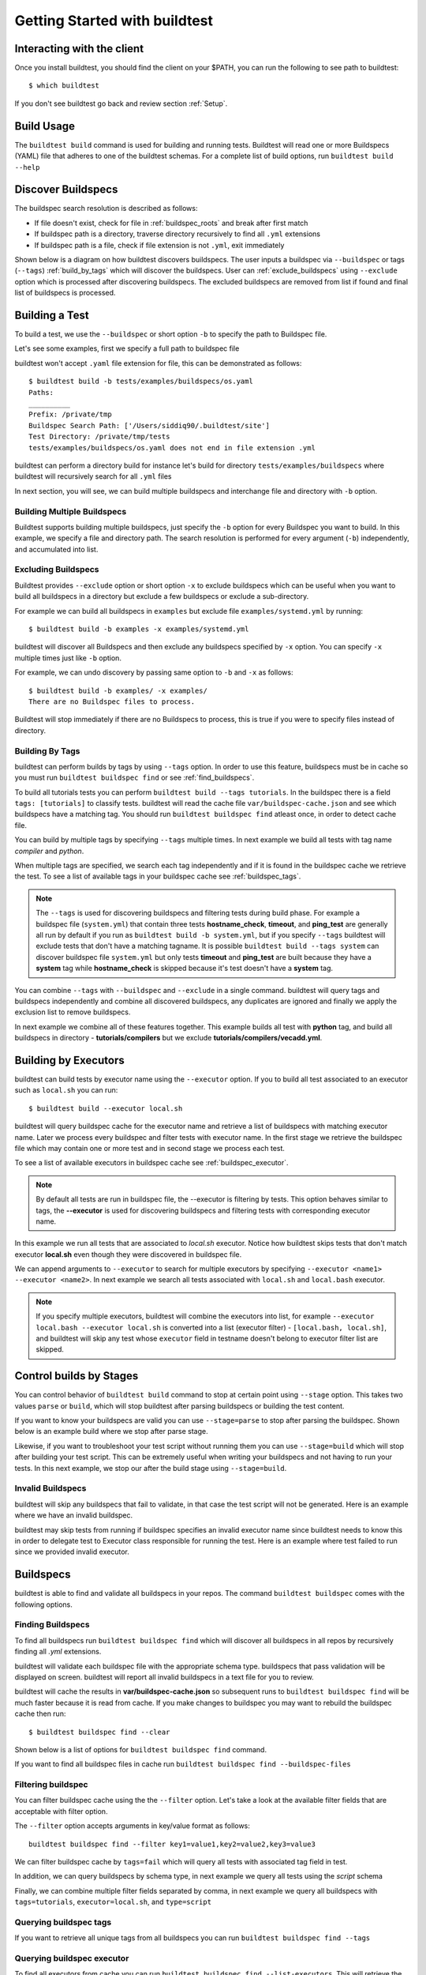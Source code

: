 .. _Getting_Started:

Getting Started with buildtest
==============================

Interacting with the client
---------------------------

Once you install buildtest, you should find the client on your $PATH, you can
run the following to see path to buildtest::

      $ which buildtest

If you don't see buildtest go back and review section :ref:`Setup`.

Build Usage
------------

The ``buildtest build`` command is used for building and running tests. Buildtest will read one or more Buildspecs (YAML)
file that adheres to one of the buildtest schemas. For a complete list of build options, run ``buildtest build --help``

.. program-output:: cat docgen/buildtest_build_--help.txt

.. _discover_buildspecs:

Discover Buildspecs
--------------------

The buildspec search resolution is described as follows:

- If file doesn't exist, check for file in :ref:`buildspec_roots` and break after first match

- If buildspec path is a directory, traverse directory recursively to find all ``.yml`` extensions

- If buildspec path is a file, check if file extension is not ``.yml``,  exit immediately

Shown below is a diagram on how buildtest discovers buildspecs. The user
inputs a buildspec via ``--buildspec`` or tags (``--tags``) :ref:`build_by_tags`
which will discover the buildspecs. User can :ref:`exclude_buildspecs`
using ``--exclude`` option which is processed after discovering buildspecs. The
excluded buildspecs are removed from list if found and final list of buildspecs
is processed.

.. image:: _static/DiscoverBuildspecs.jpg
   :scale: 75 %


Building a Test
----------------

To build a test, we use the ``--buildspec`` or short option ``-b`` to specify the
path to Buildspec file.


Let's see some examples, first we specify a full path to buildspec file

.. program-output:: cat docgen/getting_started/buildspec-abspath.txt

buildtest won't accept ``.yaml`` file extension for file, this can be demonstrated as
follows::

    $ buildtest build -b tests/examples/buildspecs/os.yaml
    Paths:
    __________
    Prefix: /private/tmp
    Buildspec Search Path: ['/Users/siddiq90/.buildtest/site']
    Test Directory: /private/tmp/tests
    tests/examples/buildspecs/os.yaml does not end in file extension .yml

buildtest can perform a directory build for instance let's build
for directory ``tests/examples/buildspecs`` where buildtest will recursively
search for all ``.yml`` files

.. program-output:: cat docgen/getting_started/buildspec-directory.txt

In next section, you will see, we can build multiple buildspecs and interchange
file and directory with ``-b`` option.


Building Multiple Buildspecs
~~~~~~~~~~~~~~~~~~~~~~~~~~~~~~

Buildtest supports building multiple buildspecs, just specify the ``-b`` option
for every Buildspec you want to build. In this example, we specify a file and
directory path. The search resolution is performed for every argument (``-b``)
independently, and accumulated into list.

.. program-output:: cat docgen/getting_started/multi-buildspecs.txt

.. _exclude_buildspecs:

Excluding Buildspecs
~~~~~~~~~~~~~~~~~~~~~

Buildtest provides ``--exclude`` option or short option ``-x`` to exclude
buildspecs which can be useful when you want to build all buildspecs in a directory
but exclude a few buildspecs or exclude a sub-directory.

For example we can build all buildspecs in ``examples`` but exclude file ``examples/systemd.yml``
by running::

    $ buildtest build -b examples -x examples/systemd.yml

buildtest will discover all Buildspecs and then exclude any buildspecs specified
by ``-x`` option. You can specify ``-x`` multiple times just like ``-b`` option.

For example, we can undo discovery by passing same option to ``-b`` and ``-x``  as follows::

    $ buildtest build -b examples/ -x examples/
    There are no Buildspec files to process.

Buildtest will stop immediately if there are no Buildspecs to process, this is
true if you were to specify files instead of directory.

.. _build_by_tags:

Building By Tags
~~~~~~~~~~~~~~~~~

buildtest can perform builds by tags by using ``--tags`` option. In order to use this
feature, buildspecs must be in cache so you must run ``buildtest buildspec find``
or see :ref:`find_buildspecs`.

To build all tutorials tests you can perform ``buildtest build --tags tutorials``.
In the buildspec there is a field ``tags: [tutorials]`` to classify tests.
buildtest will read the cache file ``var/buildspec-cache.json`` and see which
buildspecs have a matching tag. You should run ``buildtest buildspec find``
atleast once, in order to detect cache file.

.. program-output::  cat docgen/getting_started/tags.txt

You can build by multiple tags by specifying ``--tags`` multiple times. In next
example we build all tests with tag name `compiler` and `python`.

.. program-output:: cat docgen/getting_started/multi-tags.txt

When multiple tags are specified, we search each tag independently and if it
is found in the buildspec cache we retrieve the test. To see a list of available
tags in your buildspec cache see :ref:`buildspec_tags`.

.. Note:: The ``--tags`` is used for discovering buildspecs and filtering tests during build phase.
  For example a buildspec file (``system.yml``) that contain three tests **hostname_check**, **timeout**, and **ping_test**
  are generally all run by default if you run as ``buildtest build -b system.yml``, but if you
  specify ``--tags`` buildtest will exclude tests that don't have a matching tagname. It is possible
  ``buildtest build --tags system`` can discover buildspec file ``system.yml`` but only
  tests **timeout** and **ping_test** are built because they have a **system** tag while
  **hostname_check** is skipped because it's test doesn't have a **system** tag.


You can combine ``--tags`` with ``--buildspec`` and ``--exclude`` in a single command.
buildtest will query tags and buildspecs independently and combine all discovered
buildspecs, any duplicates are ignored and finally we apply the exclusion list to
remove buildspecs.

In next example we combine all of these features together. This example builds
all test with **python** tag, and build all buildspecs in directory - **tutorials/compilers**
but we exclude **tutorials/compilers/vecadd.yml**.



.. program-output:: cat docgen/getting_started/combine-tags-buildspec-exclude.txt

Building by Executors
-----------------------

buildtest can build tests by executor name using the ``--executor`` option. If you
to build all test associated to an executor such as ``local.sh`` you can run::

  $ buildtest build --executor local.sh

buildtest will query buildspec cache for the executor name and retrieve a list of
buildspecs with matching executor name. Later we process every buildspec and filter
tests with executor name. In the first stage we retrieve the buildspec file which may
contain one or more test and in second stage we process each test.

To see a list of available executors in buildspec cache see :ref:`buildspec_executor`.

.. Note:: By default all tests are run in buildspec file, the --executor is filtering by tests. This option
   behaves similar to tags, the **--executor** is used for discovering buildspecs and filtering
   tests with corresponding executor name.

In this example we run all tests that are associated to `local.sh` executor. Notice how
buildtest skips tests that don't match executor **local.sh** even though they were
discovered in buildspec file.

.. program-output:: cat docgen/getting_started/single-executor.txt

We can append arguments to ``--executor`` to search for multiple executors by
specifying ``--executor <name1> --executor <name2>``. In next example we search
all tests associated with ``local.sh`` and ``local.bash`` executor.

.. Note:: If you specify multiple executors, buildtest will combine the executors
   into list, for example ``--executor local.bash --executor local.sh`` is converted
   into a list (executor filter) - ``[local.bash, local.sh]``, and buildtest will
   skip any test whose ``executor`` field in testname doesn't belong to executor
   filter list are skipped.

.. program-output:: cat docgen/getting_started/multi-executor.txt


Control builds by Stages
-------------------------

You can control behavior of ``buildtest build`` command to stop at certain point
using ``--stage`` option. This takes two values ``parse`` or ``build``, which will
stop buildtest after parsing buildspecs or building the test content.

If you want to know your buildspecs are valid you can use ``--stage=parse`` to stop
after parsing the buildspec. Shown below is an example build where we stop
after parse stage.

.. program-output:: cat docgen/getting_started/stage_parse.txt

Likewise, if you want to troubleshoot your test script without running them you can
use ``--stage=build`` which will stop after building your test script. This can
be extremely useful when writing your buildspecs and not having to run your tests.
In this next example, we stop our after the build stage using ``--stage=build``.

.. program-output:: cat docgen/getting_started/stage_build.txt

.. _invalid_buildspecs:

Invalid Buildspecs
~~~~~~~~~~~~~~~~~~~~

buildtest will skip any buildspecs that fail to validate, in that case
the test script will not be generated. Here is an example where we have an invalid
buildspec.

.. program-output:: cat docgen/getting_started/invalid-buildspec.txt

buildtest may skip tests from running if buildspec specifies an invalid
executor name since buildtest needs to know this in order to delegate test
to Executor class responsible for running the test. Here is an example
where test failed to run since we provided invalid executor.

.. program-output:: cat docgen/getting_started/invalid-executor.txt


Buildspecs
------------

buildtest is able to find and validate all buildspecs in your repos. The
command ``buildtest buildspec`` comes with the following options.

.. program-output:: cat docgen/buildtest_buildspec_--help.txt

.. _find_buildspecs:

Finding Buildspecs
~~~~~~~~~~~~~~~~~~~~

To find all buildspecs run ``buildtest buildspec find`` which will discover
all buildspecs in all repos by recursively finding all `.yml` extensions.

.. program-output:: cat docgen/getting_started/buildspec-find.txt
   :ellipsis: 50

buildtest will validate each buildspec file with the appropriate
schema type. buildspecs that pass validation will be displayed on screen.
buildtest will report all invalid buildspecs in a text file for you to review.

buildtest will cache the results in **var/buildspec-cache.json** so subsequent
runs to ``buildtest buildspec find`` will be much faster because it is read from cache.
If you make changes to buildspec you may want to rebuild the buildspec cache then
run::

  $ buildtest buildspec find --clear

Shown below is a list of options for ``buildtest buildspec find`` command.

.. program-output:: cat docgen/buildtest_buildspec_find_--help.txt

If you want to find all buildspec files in cache run ``buildtest buildspec find --buildspec-files``

.. program-output:: cat docgen/buildspec_find_buildspecfiles.txt

Filtering buildspec
~~~~~~~~~~~~~~~~~~~

You can filter buildspec cache using the the ``--filter`` option. Let's take a look
at the available filter fields that are acceptable with filter option.

.. program-output:: cat docgen/buildspec-filter.txt

The ``--filter`` option accepts arguments in key/value format as follows::

    buildtest buildspec find --filter key1=value1,key2=value2,key3=value3

We can filter buildspec cache by ``tags=fail`` which will query all tests with
associated tag field in test.

.. program-output:: cat docgen/buildspec_filter_tags.txt

In addition, we can query buildspecs by schema type, in next example we query
all tests using the `script` schema

.. program-output:: cat docgen/buildspec_filter_type.txt

Finally, we can combine multiple filter fields separated by comma, in next example
we query all buildspecs with ``tags=tutorials``, ``executor=local.sh``, and ``type=script``

.. program-output:: cat docgen/buildspec_multifield_filter.txt


.. _buildspec_tags:

Querying buildspec tags
~~~~~~~~~~~~~~~~~~~~~~~~

If you want to retrieve all unique tags from all buildspecs you can run
``buildtest buildspec find --tags``

.. program-output:: cat docgen/buildspec_find_tags.txt

.. _buildspec_executor:

Querying buildspec executor
~~~~~~~~~~~~~~~~~~~~~~~~~~~~

To find all executors from cache you can run ``buildtest buildspec find --list-executors``.
This will retrieve the `'executor'` field from all buildspec and any duplicates will
be ignored.

.. program-output:: cat docgen/buildspec_find_executors.txt

Viewing Buildspecs
~~~~~~~~~~~~~~~~~~~~
If you want to view or edit a buildspec you can type the name of test. Since we
can have more than one test in a buildspec, opening any of the `name` entry
that map to same file will result in same operation.

For example, we can view ``systemd_default_target`` as follows

.. program-output:: cat docgen/getting_started/buildspec-view.txt

Editing Buildspecs
~~~~~~~~~~~~~~~~~~~~

To edit a buildspec you can run ``buildtest buildspec edit <name>`` which
will open file in editor. Once you make change, buildtest will validate the
buildspec upon closure, if there is an issue buildtest will report an error
during validation and you will be prompted to fix issue until it is resolved.

For example we can see an output message after editing file, user will be prompted
to press a key which will open the file in editor::

    $ buildtest buildspec edit systemd_default_target
    version 1.1 is not known for type {'1.0': 'script-v1.0.schema.json', 'latest': 'script-v1.0.schema.json'}. Try using latest.
    Press any key to continue


.. _test_reports:

Test Reports (``buildtest report``)
-------------------------------------

buildtest keeps track of all test results which can be retrieved via
**buildtest report**. Shown below is command usage.

.. program-output:: cat docgen/buildtest_report_--help.txt

You may run ``buildtest report`` and buildtest will display report
with default format fields.

.. program-output:: cat docgen/report.txt
   :ellipsis: 20

Format Reports
~~~~~~~~~~~~~~~

There are more fields captured in the report, so if you want to see a
list of available format fields run ``buildtest report --helpformat``.

.. program-output:: cat docgen/report-helpformat.txt


You can format report using ``--format`` field which expects field
name separated by comma (i.e **--format <field1>,<field2>**). In this example
we format by fields ``--format id,executor,state,returncode``

.. program-output:: cat docgen/report-format.txt
   :ellipsis: 20

Filter Reports
~~~~~~~~~~~~~~~~

You can also filter reports using the ``--filter`` option, but first let's
check the available filter fields. In order to see available filter fields
run ``buildtest report --helpfilter``.

.. program-output:: cat docgen/report-helpfilter.txt

The ``--filter`` expects arguments in **key=value** format, you can
specify multiple filter fields by a comma. buildtest will treat multiple
filters as logical **AND** operation. The filter option can be used with
``--format`` field. Let's see some examples to illustrate the point.

To see all tests with returncode of 2 we set ``--filter returncode=2``.

.. program-output:: cat docgen/report-returncode.txt

If you want to filter by test name ``exit1_pass`` you can use the
``name=exit1_pass`` field as shown below

.. program-output:: cat docgen/report-filter-name.txt

Likewise, we can filter tests by buildspec file using the ``--filter buildspec=<file>``.
In example below we set ``buildspec=tutorials/pass_returncode.yml``. In this example,
buildtest will resolve path and find the buildspec. If file doesn't exist or is
not found in cache it will raise an error

.. program-output:: cat docgen/report-filter-buildspec.txt

We can also pass multiple filter fields for instance if we want to find all **FAIL**
tests for executor **local.sh** we can do the following

.. program-output:: cat docgen/report-multifilter.txt

The state field expects value of ``PASS`` or ``FAIL`` so if you specify an
invalid state you will get an error as follows::

    $ buildtest report --filter state=UNKNOWN
    filter argument 'state' must be 'PASS' or 'FAIL' got value UNKNOWN

.. _buildtest_schemas:

buildtest schemas
------------------

The ``buildtest schema`` command can show you list of available schemas just run
the command with no options and it will show all the json schemas supported by buildtest.

.. program-output:: cat docgen/schemas/avail-schemas.txt

Shown below is the command usage of ``buildtest schema``

.. program-output:: cat docgen/buildtest_schema_--help.txt

The json schemas are hosted on the web at https://buildtesters.github.io/schemas/.
buildtest provides a means to display the json schema from the buildtest interface.
Note that buildtest will show the schemas provided in buildtest repo and not
ones provided by `schemas <https://github.com/buildtesters/schemas>`_ repo. This
is because, we let development of schema run independent of the framework.

To select a JSON schema use the ``--name`` option to select a schema, for example
to view a JSON Schema for **script-v1.0.schema.json** run the following::

  $ buildtest schema --name script-v1.0.schema.json --json

Similarly, if you want to view example buildspecs for a schema use the ``--example``
option with a schema. For example to view all example schemas for
**compiler-v1.0.schema.json** run the following::

  $ buildtest schema --name compiler-v1.0.schema.json --example

Debug Mode
------------

buildtest can stream logs to ``stdout`` stream for debugging. You can use ``buildtest -d <DEBUGLEVEL>``
or long option ``--debug`` with any buildtest commands. The DEBUGLEVEL are the following:

- DEBUG
- INFO
- WARNING
- ERROR
- CRITICAL

buildtest is using `logging.setLevel <https://docs.python.org/3/library/logging.html#logging.Logger.setLevel>`_
to control log level.

The content is logged in **buildtest.log** with default log level of ``DEBUG``.
If you want to get all logs use ``-d DEBUG`` with your buildtest command::

    buildtest -d DEBUG <command>

Accessing buildtest documentation
----------------------------------

We provide two command line options to access buildtest and schema docs. To
access buildtest docs you can run::

  $ buildtest docs

To access schema docs run::

  $ buildtest schemadocs


Logfile
-------

Currently, buildtest will write the log file for any ``buildtest build`` command
in ``buildtest.log`` of the current directory. The logfile will be overwritten
if you run repeative commands from same directory. A permanent log file location
will be implemented (TBD).
